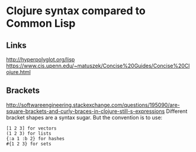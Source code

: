 * Clojure syntax compared to Common Lisp
** Links
http://hyperpolyglot.org/lisp
https://www.cis.upenn.edu/~matuszek/Concise%20Guides/Concise%20Clojure.html

** Brackets
http://softwareengineering.stackexchange.com/questions/195090/are-square-brackets-and-curly-braces-in-clojure-still-s-expressions
Different bracket shapes are a syntax sugar. But the convention is to use:

#+BEGIN_EXAMPLE
[1 2 3] for vectors
(1 2 3) for lists
{:a 1 :b 2} for hashes
#{1 2 3} for sets
#+END_EXAMPLE
